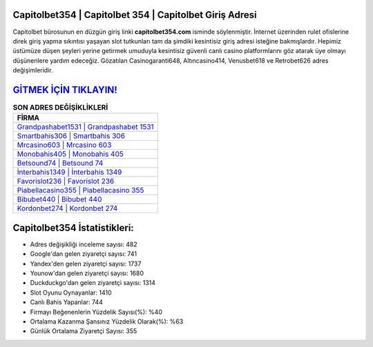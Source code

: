 ﻿Capitolbet354 | Capitolbet 354 | Capitolbet Giriş Adresi
===================================

.. image:: images/capitolbet-giris.jpg
   :width: 600
   
Capitolbet bürosunun en düzgün giriş linki **capitolbet354.com** isminde söylenmiştir. İnternet üzerinden rulet ofislerine direk giriş yapma sıkıntısı yaşayan slot tutkunları tam da şimdiki kesintisiz giriş adresi isteğine bakmışlardır. Hepimiz üstümüze düşen şeyleri yerine getirmek umuduyla kesintisiz güvenli canlı casino platformlarını göz atarak üye olmayı düşünenlere yardım edeceğiz. Gözatılan Casinogaranti648, Altıncasino414, Venusbet618 ve Retrobet626 adres değişimleridir.

`GİTMEK İÇİN TIKLAYIN! <https://uclck.me/gonow>`_
==============

.. list-table:: **SON ADRES DEĞİŞİKLİKLERİ**
   :widths: 100
   :header-rows: 1

   * - FİRMA
   * - `Grandpashabet1531 | Grandpashabet 1531 <grandpashabet1531-grandpashabet-1531-grandpashabet-giris-adresi.html>`_
   * - `Smartbahis306 | Smartbahis 306 <smartbahis306-smartbahis-306-smartbahis-giris-adresi.html>`_
   * - `Mrcasino603 | Mrcasino 603 <mrcasino603-mrcasino-603-mrcasino-giris-adresi.html>`_	 
   * - `Monobahis405 | Monobahis 405 <monobahis405-monobahis-405-monobahis-giris-adresi.html>`_	 
   * - `Betsound74 | Betsound 74 <betsound74-betsound-74-betsound-giris-adresi.html>`_ 
   * - `İnterbahis1349 | İnterbahis 1349 <interbahis1349-interbahis-1349-interbahis-giris-adresi.html>`_
   * - `Favorislot236 | Favorislot 236 <favorislot236-favorislot-236-favorislot-giris-adresi.html>`_	 
   * - `Piabellacasino355 | Piabellacasino 355 <piabellacasino355-piabellacasino-355-piabellacasino-giris-adresi.html>`_
   * - `Bibubet440 | Bibubet 440 <bibubet440-bibubet-440-bibubet-giris-adresi.html>`_
   * - `Kordonbet274 | Kordonbet 274 <kordonbet274-kordonbet-274-kordonbet-giris-adresi.html>`_
	 
Capitolbet354 İstatistikleri:
===================================	 
* Adres değişikliği inceleme sayısı: 482
* Google'dan gelen ziyaretçi sayısı: 741
* Yandex'den gelen ziyaretçi sayısı: 1737
* Younow'dan gelen ziyaretçi sayısı: 1680
* Duckduckgo'dan gelen ziyaretçi sayısı: 1314
* Slot Oyunu Oynayanlar: 1410
* Canlı Bahis Yapanlar: 744
* Firmayı Beğenenlerin Yüzdelik Sayısı(%): %40
* Ortalama Kazanma Şansınız Yüzdelik Olarak(%): %63
* Günlük Ortalama Ziyaretçi Sayısı: 355
